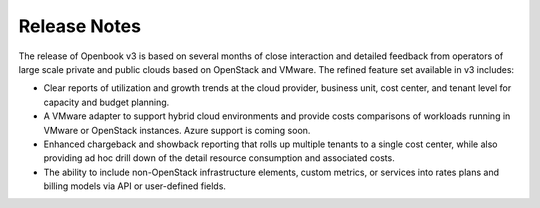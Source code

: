 .. _release_notes:

Release Notes
=============

The release of Openbook v3 is based on several months of close interaction and detailed feedback from operators of large scale private and public clouds based on OpenStack and VMware. The refined feature set available in v3 includes:

* Clear reports of utilization and growth trends at the cloud provider, business unit, cost center, and tenant level for capacity and budget planning.

* A VMware adapter to support hybrid cloud environments and provide costs comparisons of workloads running in VMware or OpenStack instances. Azure support is coming soon.

* Enhanced chargeback and showback reporting that rolls up multiple tenants to a single cost center, while also providing ad hoc drill down of the detail resource consumption and associated costs.

* The ability to include non-OpenStack infrastructure elements, custom metrics, or services into rates plans and billing models via API or user-defined fields.

